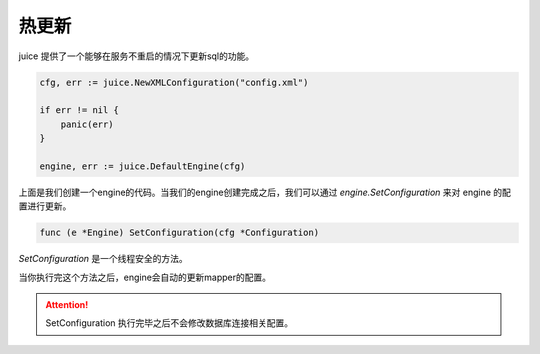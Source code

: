 热更新
========

juice 提供了一个能够在服务不重启的情况下更新sql的功能。

.. code-block:: go

    cfg, err := juice.NewXMLConfiguration("config.xml")
	
    if err != nil {
        panic(err)
    }

    engine, err := juice.DefaultEngine(cfg)

上面是我们创建一个engine的代码。当我们的engine创建完成之后，我们可以通过 `engine.SetConfiguration` 来对 engine 的配置进行更新。

.. code-block:: go

    func (e *Engine) SetConfiguration(cfg *Configuration)

`SetConfiguration` 是一个线程安全的方法。

当你执行完这个方法之后，engine会自动的更新mapper的配置。

.. attention::
    SetConfiguration 执行完毕之后不会修改数据库连接相关配置。
